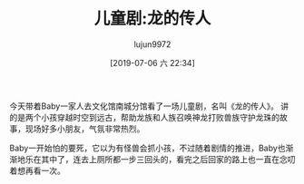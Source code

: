 #+BLOG: baby.lujun9972.win
#+POSTID: 82
#+TITLE: 儿童剧:龙的传人
#+AUTHOR: lujun9972
#+TAGS: 游乐场
#+DATE: [2019-07-06 六 22:34]
#+LANGUAGE:  zh-CN
#+STARTUP:  inlineimages
#+OPTIONS:  H:6 num:nil toc:t \n:nil ::t |:t ^:nil -:nil f:t *:t <:nil

今天带着Baby一家人去文化馆南城分馆看了一场儿童剧，名叫《龙的传人》。
讲的是两个小孩穿越时空到远古，帮助龙族和人族召唤神龙打败兽族守护龙珠的故事，现场好多小朋友，气氛非常热烈。

Baby一开始怕的要死，它以为有怪兽会抓小孩，不过随着剧情的推进，Baby也渐渐地乐在其中了，连去上厕所都一步三回头的，看完之后回家的路上也一直在念叨着想再看一次。

[[https://raw.githubusercontent.com/lujun9972/baby/master/游乐场/images/龙的传人1.jpg]]

[[https://raw.githubusercontent.com/lujun9972/baby/master/游乐场/images/龙的传人2.jpg]]

[[https://raw.githubusercontent.com/lujun9972/baby/master/游乐场/images/龙的传人3.jpg]]

[[https://raw.githubusercontent.com/lujun9972/baby/master/游乐场/images/龙的传人4.jpg]]

[[https://raw.githubusercontent.com/lujun9972/baby/master/游乐场/images/龙的传人5.jpg]]

[[https://raw.githubusercontent.com/lujun9972/baby/master/游乐场/images/龙的传人6.jpg]]

[[https://raw.githubusercontent.com/lujun9972/baby/master/游乐场/images/龙的传人7.jpg]]

